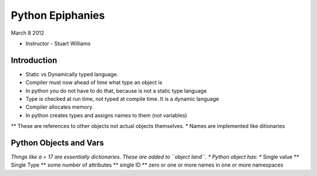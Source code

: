 =================
Python Epiphanies
=================

March 8 2012 

* Instructor - Stuart Williams

Introduction
============

* Static vs Dynamically typed language.
* Compiler must now ahead of time what type an object is
* In python you do not have to do that, because is not a static type language
* Type is checked at run time, not typed at compile time.  It is a dynamic language
* Compiler allocates memory.
* In python creates types and assigns names to them (not variables)

** These are references to other objects not actual objects themselves.
* Names are implemented like ditionaries


Python Objects and Vars
=======================

*Things like a = 17 are essentially dictionaries.  These are added to ``object land``.
* Python object has:
** Single value
** Single Type
** some number of attributes
** single ID
** zero or one or more names in one or more namespaces


